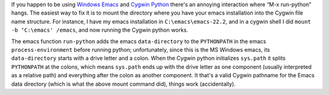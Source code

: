 .. title: Emacs and Cygwin python
.. slug: emacs-and-cygwin-python
.. date: 2008-12-15 17:07:43 UTC-05:00
.. tags: emacs,python
.. category: computer/emacs
.. link: 
.. description: 
.. type: text


If you happen to be using `Windows Emacs`_ and Cygwin_ Python_ there's
an annoying interaction where “M-x run-python” hangs.  The easiest way
to fix it is to mount the directory where you have your emacs
installation into the Cygwin file name structure.  For instance, I
have my emacs installation in ``C:\emacs\emacs-22.2``, and in a
cygwin shell I did ``mount -b ‘C:\emacs' /emacs``, and now running the
Cygwin python works.

The emacs function ``run-python`` adds the emacs ``data-directory`` to
the ``PYTHONPATH`` in the emacs ``process-environment`` before running
python; unfortunately, since this is the MS Windows emacs, its
``data-directory`` starts with a drive letter and a colon.  When the
Cygwin python initializes ``sys.path`` it splits ``PYTHONPATH`` at the
colons, which means ``sys.path`` ends up with the drive letter as one
component (usually interpreted as a relative path) and everything
after the colon as another component.  It that's a valid Cygwin
pathname for the Emacs data directory (which is what the above mount
command did), things work (accidentally).

.. _`Windows Emacs`: http://www.gnu.org/software/emacs/windows/ntemacs.html
.. _Cygwin: http://www.cygwin.com/
.. _Python: http://www.python.org/
